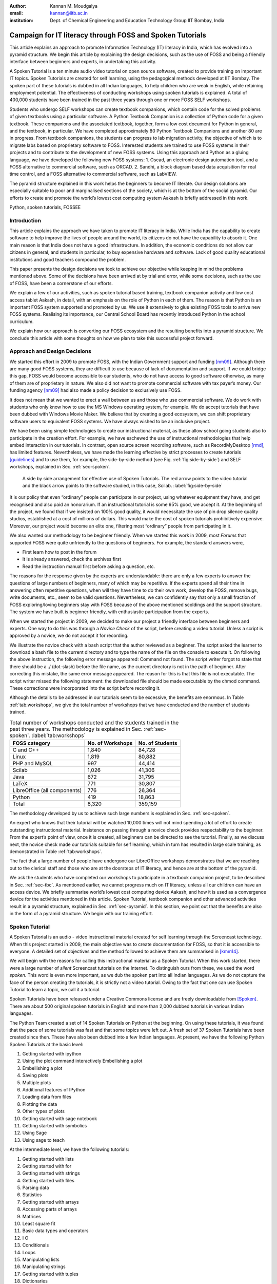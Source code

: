 :Author: Kannan M. Moudgalya
:email: kannan@iitb.ac.in
:institution: Dept. of Chemical Engineering and Education Technology Group IIT Bombay, India

================================================================
Campaign for IT literacy through FOSS and Spoken Tutorials
================================================================


.. class:: abstract

  This article explains an approach to promote Information Technology (IT)
  literacy in India, which has evolved into a pyramid structure. We begin this
  article by explaining the design decisions, such as the use of FOSS and
  being a friendly interface between beginners and experts, in undertaking
  this activity.

  A Spoken Tutorial is a ten minute audio video tutorial on open source
  software, created to provide training on important IT topics. Spoken
  Tutorials are created for self learning, using the pedagogical methods
  developed at IIT Bombay. The spoken part of these tutorials is dubbed in all
  Indian languages, to help children who are weak in English, while retaining
  employment potential. The effectiveness of conducting workshops using spoken
  tutorials is explained. A total of 400,000 students have been trained in the
  past three years through one or more FOSS SELF workshops.

  Students who undergo SELF workshops can create textbook companions, which
  contain code for the solved problems of given textbooks using a particular
  software. A Python Textbook Companion is a collection of Python code for a
  given textbook. These companions and the associated textbook, together, form
  a low cost document for Python in general, and the textbook, in particular.
  We have completed approximately 80 Python Textbook Companions and another 80
  are in progress. From textbook companions, the students can progress to lab
  migration activity, the objective of which is to migrate labs based on
  proprietary software to FOSS. Interested students are trained to use FOSS
  systems in their projects and to contribute to the development of new FOSS
  systems. Using this approach and Python as a gluing language, we have
  developed the following new FOSS systems: 1. Oscad, an electronic design
  automation tool, and a FOSS alternative to commercial software, such as
  ORCAD. 2. Sandhi, a block diagram based data acquisition for real time
  control, and a FOSS alternative to commercial software, such as LabVIEW.

  The pyramid structure explained in this work helps the beginners to become
  IT literate. Our design solutions are especially suitable to poor and
  marginalised sections of the society, which is at the bottom of the social
  pyramid. Our efforts to create and promote the world’s lowest cost computing
  system Aakash is briefly addressed in this work.

.. class:: keywords

    Python, spoken tutorials, FOSSEE

Introduction
============

This article explains the approach we have taken to promote IT literacy
in India. While India has the capability to create software to help
improve the lives of people around the world, its citizens do not have
the capability to absorb it. One main reason is that India does not have
a good infrastructure. In addition, the economic conditions do not allow
our citizens in general, and students in particular, to buy expensive
hardware and software. Lack of good quality educational institutions and
good teachers compound the problem.

This paper presents the design decisions we took to achieve our
objective while keeping in mind the problems mentioned above. Some of
the decisions have been arrived at by trial and error, while some
decisions, such as the use of FOSS, have been a cornerstone of our
efforts.

We explain a few of our activities, such as spoken tutorial based
training, textbook companion activity and low cost access tablet Aakash,
in detail, with an emphasis on the role of Python in each of them. The
reason is that Python is an important FOSS system supported and promoted
by us. We use it extensively to glue existing FOSS tools to arrive new
FOSS systems. Realising its importance, our Central School Board has
recently introduced Python in the school curriculum.

We explain how our approach is converting our FOSS ecosystem and the
resulting benefits into a pyramid structure. We conclude this article
with some thoughts on how we plan to take this successful project
forward.

Approach and Design Decisions
=============================

We started this effort in 2009 to promote FOSS, with the Indian Government
support and funding [nm09]_. Although there are many good FOSS systems, they
are difficult to use because of lack of documentation and support. If we could
bridge this gap, FOSS would become accessible to our students, who do not have
access to good software otherwise, as many of them are of proprietary in
nature. We also did not want to promote commercial software with tax payer’s
money. Our funding agency [nm09]_ had also made a policy decision to
exclusively use FOSS.

It does not mean that we wanted to erect a wall between us and those who
use commercial software. We do work with students who only know how to
use the MS Windows operating system, for example. We do accept tutorials
that have been dubbed with Windows Movie Maker. We believe that by
creating a good ecosystem, we can shift proprietary software users to
equivalent FOSS systems. We have always wished to be an inclusive
project.

We have been using simple technologies to create our instructional material,
as these allow school going students also to participate in the creation
effort. For example, we have eschewed the use of instructional methodologies
that help embed interaction in our tutorials. In contrast, open source screen
recording software, such as RecordMyDesktop [rmd]_, has limited features.
Nevertheless, we have made the learning effective by strict processes to
create tutorials [guidelines]_ and to use them, for example, the side-by-side
method (see Fig. :ref:`fig:side-by-side`) and SELF workshops, explained in
Sec. :ref:`sec-spoken`.

.. figure:: side-by-side.jpg
   :alt: A side by side arrangement for effective use of Spoken Tutorials.

   A side by side arrangement for effective use of Spoken Tutorials. The red
   arrow points to the video tutorial and the black arrow points to the
   software studied, in this case, Scilab. :label:`fig:side-by-side`

It is our policy that even “ordinary” people can participate in our
project, using whatever equipment they have, and get recognised and also
paid an honorarium. If an instructional tutorial is some 95% good, we
accept it. At the beginning of the project, we found that if we insisted
on 100% good quality, it would necessitate the use of pin drop silence
quality studios, established at a cost of millions of dollars. This
would make the cost of spoken tutorials prohibitively expensive.
Moreover, our project would become an elite one, filtering most
“ordinary” people from participating in it.

We also wanted our methodology to be beginner friendly. When we started
this work in 2009, most *Forums* that supported FOSS were quite
unfriendly to the questions of beginners. For example, the standard
answers were,

-  First learn how to post in the forum

-  It is already answered, check the archives first

-  Read the instruction manual first before asking a question, etc.

The reasons for the response given by the experts are understandable:
there are only a few experts to answer the questions of large numbers of
beginners, many of which may be repetitive. If the experts spend all
their time in answering often repetitive questions, when will they have
time to do their own work, develop the FOSS, remove bugs, write
documents, etc., seem to be valid questions. Nevertheless, we can
confidently say that only a small fraction of FOSS exploring/loving
beginners stay with FOSS because of the above mentioned scoldings and
the support structure. The system we have built is beginner friendly,
with enthusiastic participation from the experts.

When we started the project in 2009, we decided to make our project a
friendly interface between beginners and experts. One way to do this was
through a *Novice Check* of the script, before creating a video
tutorial. Unless a script is approved by a novice, we do not accept it
for recording.

We illustrate the novice check with a bash script that the author
reviewed as a beginner. The script asked the learner to download a bash
file to the current directory and to type the name of the file on the
console to execute it. On following the above instruction, the following
error message appeared: Command not found. The script writer forgot to
state that there should be a ./ (dot-slash) before the file name, as the
current directory is not in the path of beginner. After correcting this
mistake, the same error message appeared. The reason for this is that
this file is not executable. The script writer missed the following
statement: the downloaded file should be made executable by the chmod
command. These corrections were incorporated into the script before
recording it.

Although the details to be addressed in our tutorials seem to be excessive,
the benefits are enormous. In Table :ref:`tab:workshops`, we give the total
number of workshops that we have conducted and the number of students trained.

.. table:: Total number of workshops conducted and the students trained in the past three years. The methodology is explained in Sec. :ref:`sec-spoken`. :label:`tab:workshops`

    +--------------------------------+--------------------+-------------------+
    | FOSS category                  | No. of Workshops   | No. of Students   |
    +================================+====================+===================+
    | C and C++                      | 1,840              | 84,728            |
    +--------------------------------+--------------------+-------------------+
    | Linux                          | 1,819              | 80,882            |
    +--------------------------------+--------------------+-------------------+
    | PHP and MySQL                  | 997                | 44,414            |
    +--------------------------------+--------------------+-------------------+
    | Scilab                         | 1,026              | 41,306            |
    +--------------------------------+--------------------+-------------------+
    | Java                           | 672                | 31,795            |
    +--------------------------------+--------------------+-------------------+
    | LaTeX                          | 771                | 30,807            |
    +--------------------------------+--------------------+-------------------+
    | LibreOffice (all components)   | 776                | 26,364            |
    +--------------------------------+--------------------+-------------------+
    | Python                         | 419                | 18,863            |
    +--------------------------------+--------------------+-------------------+
    | Total                          | 8,320              | 359,159           |
    +--------------------------------+--------------------+-------------------+



The methodology developed by us to achieve such large numbers is
explained in Sec. :ref:`sec-spoken`.

An expert who knows that their tutorial will be watched 10,000 times
will not mind spending a lot of effort to create outstanding
instructional material. Insistence on passing through a novice check
provides respectability to the beginner. From the expert’s point of
view, once it is created, all beginners can be directed to see the
tutorial. Finally, as we discuss next, the novice check made our
tutorials suitable for self learning, which in turn has resulted in
large scale training, as demonstrated in Table :ref:`tab:workshops`.

The fact that a large number of people have undergone our LibreOffice
workshops demonstrates that we are reaching out to the clerical staff
and those who are at the doorsteps of IT literacy, and hence are at the
bottom of the pyramid.

We ask the students who have completed our workshops to participate in a
textbook companion project, to be described in Sec. :ref:`sec-tbc`. As
mentioned earlier, we cannot progress much on IT literacy, unless all
our children can have an access device. We briefly summarise world’s
lowest cost computing device Aakash, and how it is used as a convergence
device for the activities mentioned in this article. Spoken Tutorial,
textbook companion and other advanced activities result in a pyramid
structure, explained in Sec. :ref:`sec-pyramid`. In this section, we point
out that the benefits are also in the form of a pyramid structure. We
begin with our training effort.


.. _sec-spoken:

Spoken Tutorial
================

A Spoken Tutorial is an audio - video instructional material created for
self learning through the Screencast technology. When this project
started in 2009, the main objective was to create documentation for
FOSS, so that it is accessible to everyone. A detailed set of objectives
and the method followed to achieve them are summarised in [kmm14]_.

We will begin with the reasons for calling this instructional material
as a Spoken Tutorial. When this work started, there were a large number
of *silent* Screencast tutorials on the Internet. To distinguish ours
from these, we used the word *spoken*. This word is even more important,
as we dub the spoken part into all Indian languages. As we do not
capture the face of the person creating the tutorials, it is strictly
not a video tutorial. Owing to the fact that one can use Spoken Tutorial
to learn a topic, we call it a tutorial.

Spoken Tutorials have been released under a Creative Commons license and are
freely downloadable from [Spoken]_. There are about 500 original spoken
tutorials in English and more than 2,000 dubbed tutorials in various Indian
languages.

The Python Team created a set of 14 Spoken Tutorials on Python at the
beginning. On using these tutorials, it was found that the pace of some
tutorials was fast and that some topics were left out. A fresh set of 37
Spoken Tutorials have been created since then. These have also been
dubbed into a few Indian languages. At present, we have the following
Python Spoken Tutorials at the basic level:

#. Getting started with ipython

#. Using the plot command interactively Embellishing a plot

#. Embellishing a plot

#. Saving plots

#. Multiple plots

#. Additional features of IPython

#. Loading data from files

#. Plotting the data

#. Other types of plots

#. Getting started with sage notebook

#. Getting started with symbolics

#. Using Sage

#. Using sage to teach

At the intermediate level, we have the following tutorials:

#. Getting started with lists

#. Getting started with for

#. Getting started with strings

#. Getting started with files

#. Parsing data

#. Statistics

#. Getting started with arrays

#. Accessing parts of arrays

#. Matrices

#. Least square fit

#. Basic data types and operators

#. I O

#. Conditionals

#. Loops

#. Manipulating lists

#. Manipulating strings

#. Getting started with tuples

#. Dictionaries

#. Sets

At the advanced level, we have the following tutorials:

#. Getting started with functions

#. Advanced features of functions

#. Using python modules

#. Writing python scripts

#. Testing and debugging

Spoken tutorials are created for self learning. The side-by-side method,
illustrated in Fig. :ref:`fig:side-by-side` is recommended for the effective
use of spoken tutorials [kmm14]_. The learner is supposed to reproduce all the
steps demonstrated in the tutorial. To achieve this, all supplementary
material required for a tutorial are provided. We illustrate this with
the Python Spoken Tutorial, loading data from files. In
Fig. :ref:`fig:st-resources`, in the command line, cat of the file primes.txt
is demonstrated. By clicking the Code files link, shown with a red
arrow, one may download the required files. In the figure, we have shown
the window that pops up when the Code files link is clicked. This popped
up window asserts the availability of the file prime.txt and also other
files that are required for this tutorial. By clicking the link Video,
also at the second last line of this figure, one can download the
tutorial for offline use.

.. figure:: st-resources.jpg
   :alt: Resources available for a spoken tutorial.

   Resources available for a spoken tutorial explained with an example. The
   file used in the tutorial is available through the *Code files* link,
   indicated by an arrow. On clicking this link, the available code files are
   displayed in a new window. :label:`fig:st-resources`

As these are created for self learning, and are freely downloadable, one
should be able to learn from spoken tutorials directly from the website
[Spoken]_. Nevertheless, there are many reasons why we have been conducting
organised workshops [kmm14]_ using spoken tutorials. As these are created for
self learning, a domain expert is not required to explain the use of spoken
tutorials - a volunteer can organise these workshops. Based on trial and
error, we have decided that our workshops should be of two hour duration and
should be conducted as SELF workshops, as mentioned previously. Although these
workshops are of only two hour duration, quite a bit can be learnt in a two
hour workshop. For example, by no other method can a beginner learn LaTeX
topics, such as compilation, letter writing, report writing, mathematical
typesetting and introduction to beamer, in a two hour workshop
[kmm11-TUGboat]_. Although no domain experts may be available during these
workshops, one may get their questions answered through a specifically
designed forum [forums]_.

Most students in India do not have access to good bandwidth and hence cannot
access our web page. As a result, we need to provide the tutorials for offline
use. In the previous paragraph, we have explained how to download a single
video. To be consistent with our ethos, we have implemented a tool that allows
the creation of an image consisting of many tutorials and downloading it for
offline use. On choosing at [Spoken]_, Software Training :math:`>` Download
Tutorials :math:`>` Create your own disk image, one reaches the page shown in
Fig. :ref:`fig:mk-image`. Through this shopping cart like facility, we can
create an image consisting of different FOSS families of spoken tutorials, in
languages of one’s choice. In this figure, one can see that the Python spoken
tutorials in English and Tamil have been selected and these will take up about
680 MB. One may add many more FOSS categories, in one or more languages to the
Selected Items list. Once all required tutorials are selected, one may click
the Submit button. The image consisting of all the tutorials will be download
as a zip file. On unzipping this file and opening the index.html file
contained therein in a web browser, such as Firefox, all the selected videos
can be played from the local drive. This zip file can be copied to all
computer systems that are meant to be used in a workshop.

.. figure:: mk-image.jpg
   :alt: Automatic CD content creation facility.

   The automatic CD content creation facility, available through [Spoken]_, by
   clicking Software Training :math:`>` Download Tutorials :math:`>` Create
   your own disk image. One can see that English and Tamil versions of Python
   tutorials are selected, with a size estimate of about 680 MB.
   :label:`fig:mk-image`

The Spoken Tutorial Team helps conduct SELF workshops [events-team]_. The
workshops are offered on about 20 topics, such as Python, Scilab, C, C++,
Java, LibreOffice, LaTeX, PHP, Oscad and GNU/Linux. Organisers of SELF
workshops at different institutions download the required spoken tutorials
using the facility explained through Fig. :ref:`fig:mk-image`, install the
software to learn and ensure that the computer system, audio/video player and
the head phone are in working condition. These organised workshops create a
conducive ecosystem to learn through spoken tutorials.

During a two hour workshop, one may not learn all the tutorials. After the
workshop, the students are encouraged to download the tutorials and to
practise by themselves at their home or office. The learners can post their
difficulties, if any, on the Spoken Tutorial Forum [forums]_ based on the time
line of a spoken tutorial. This special forum helps even beginners to locate
previous discussions relating to spoken tutorials. An online exam is conducted
a few weeks after the workshop and the participants who pass the exam are
provided with certificates.

It is possible to get details of SELF workshops conducted by our team. In
[python-ws-info]_, one can see summary details of the Python workshops that
have taken place in the state of Gujarat. One can reach this information on
[Spoken]_ by clicking the map of India, choosing Gujarat and sorting the
result by FOSS. A screenshot is given in Fig. :ref:`fig:python-workshop-info`.
In this figure, we have shown a red rectangle around a particular workshop
that took place in Surat on 12 July 2013. By clicking the lens symbol, one can
see the details of where the workshop took place, who conducted this workshop
and so on. When the number of students who attended this workshop is shown in
red (in this case, it is 51), it means that they have given their feedback. By
clicking the number in red, one may locate the feedback given by students. A
typical feedback is shown in Fig. :ref:`fig:feedback`.

.. figure:: python-workshop-info.jpg
   :alt: Summary of Python workshops.

   Summary of Python workshops, obtained by clicking the India map in
   [Spoken]_, choosing Gujarat and then sorting by FOSS.
   :label:`fig:python-workshop-info`

.. figure:: feedback.jpg
   :alt: Feedback given by a student.

   Feedback given by a student of Shree Swami Atmanand Saraswati
   Institute of Technology, Surat, Gujarat. :label:`fig:feedback`

We present some statistics of the people who have undergone Python SELF
workshops. The number of SELF workshops conducted until now is 417,
training close to 19,000 students, with 9,300 of them being girls. It is
interesting because generally girls do not take up programming in large
numbers, here it is almost 50%. Python SELF workshops have taken place
in 23 states of India. Year wise break up of workshops is given in
Table :ref:`tab:pythonWSstat`.

.. table:: Python SELF workshops, yearly statistics :label:`tab:pythonWSstat`

    +---------+--------------------+-------------------+
    | Year    | No. of workshops   | No. of students   |
    +=========+====================+===================+
    | 2011    | 21                 | 945               |
    +---------+--------------------+-------------------+
    | 2012    | 144                | 6,562             |
    +---------+--------------------+-------------------+
    | 2013    | 116                | 4,857             |
    +---------+--------------------+-------------------+
    | 2014    | 138                | 6,499             |
    +---------+--------------------+-------------------+
    | Total   | 419                | 18,863            |
    +---------+--------------------+-------------------+


It should be pointed out that less than one half of the year is over in
2014.

The Python SELF workshops are effective. We have the following
testimonials:

    Through this workshop one can easily understand the basics of python,
    which in turn can develop an interest in one’s mind to learn more about
    python. Thank you very much for this wonderful workshop.

    -- Brindersingh - Guru Nanak Institute of Technology, West Bengal

    Got the initiative of how to work on python that makes the programming
    comparative easy. Apart from this, graphical representation of
    mathematical formulation is quite good.

    -- Abhishek Bhargava - Institute of Engineering & Technology, Alwar

    It is a very efficient way of learning new languages as the videos seem to
    be practical and help the learning of the language along with examples.

    -- Mahima - Jaypee University of Information Technology, Himachal Pradesh

Our website [Spoken]_ is becoming popular. Fig. :ref:`fig:yr-stat` gives
details of page views on our website. One can see that the number of page
views are doubling every year. The number of people who benefit from our work
is much higher than the numbers indicated in this figure. This is because,
there are a lot of students in India who access our material through offline
mechanisms, as explained earlier. For example, even though more than 80,000
students have undergone SELF workshops on Linux (Table :ref:`tab:workshops`),
the largest number of times any Linux video is seen is only about 2,500. It
seems that the equivalent number of page views on our page is at least ten
times the number indicated in Fig. :ref:`fig:yr-stat`.

.. figure:: hist-24-june-2014.jpg
   :alt: Number of page views since the beginning of this website.

   Number of page views on [Spoken]_, since the beginning of this website. As
   there are many offline viewers in India, the effective number of page views
   may be considered to be at least twice these numbers. :label:`fig:yr-stat`

A student who is trained through a SELF workshop is ready to contribute
to the society. A textbook companion is the easiest way for them to
contribute and in the process also get rewarded. This is explained in
the next section.

.. _sec-tbc:

Textbook Companion Project
==========================

One of the major shortcomings of FOSS tools is the lack of
documentation. Proprietary software creators can deploy a lot of money
and other resources to develop good documentation. We explain now how we
have addressed this important issue through Textbook Companions.

We wanted to create documents for FOSS using India’s abundantly
available work force, namely, students. Unfortunately, creating a
document requires mature people. Students are good in writing programs,
not documents. We explored the possibility of addressing this by solving
the inverse problem: ask the students to write programs for existing
documents. Textbooks can be considered as good documents. After doing a
pilot with six students from different parts of India in the summer of
2010, we came up with the formula of one student, one month, one
textbook companion.

Textbook companion (TBC) activity creates code for solved examples of
standard textbooks using FOSS. These are created by students and the
faculty of colleges from different parts of India. Students who create
these books are given an honorarium of Rs. 10,000 for each companion and
their teachers who help review are given an honorarium of Rs. 5,000 per
companion.

If anyone wants to understand what a program does, all that they have to
do is to go through the corresponding example in the associated
textbook. If TBCs are available for all textbooks used in educational
programmes, students and teachers would not need proprietary software,
at least for classroom use.

This programme is so flexible that almost anyone can contribute to the
Python Textbook Companion (PTC) activity: from students to corporates,
teachers and freelancers. They can choose a textbook of their choice
from engineering, science or social sciences, the only requirement being
that Python being suitable to solve the example problems. Upon
successful completion of a PTC, the participant is awarded with a
certificate and a handsome honorarium. PTCs are presented in the form of
IPython Notebooks.

The PTC interface [PTC]_ displays all the completed books together with a
screen-shot of code snippets, so that the user can easily download the PTC of
their interest. The interface also allows the users to view all the codes of a
chapter as an IPyton notebook, which makes learning python easy.

We use the following process to develop a PTC:

#. A student uploads Python code for the examples of one of the chapters
   of a chosen textbook. They should ensure that this book is not
   already completed nor under progress. They should also propose two
   other textbooks for PTC creation, in case the one they selected is
   already allocated to someone else.

#. Based on the Python code received for one chapter, our reviewers
   decide whether the student knows sufficient Python to complete the
   PTC. In case the selected textbook is already allocated to someone
   else, one of the other two chosen books is assigned. The student is
   given a time period of three months to complete the PTC.

#. The student has to upload the Python code in a specified format, on
   our portal.

#. Our reviewers check the correctness of the submitted code. They check
   whether the answers given by the code agree with those given in the
   textbooks.

#. Students who get all the code correct during the first review itself
   get a bonus, in addition to the honorarium mentioned above. Those who
   increase the work of reviewers by submitting wrong code are penalised
   and their honorarium gets reduced.

We currently have PTCs in the following categories: Fluid Mechanics,
Chemical Engineering, Thermodynamics, Mechanical Engineering, Signal
Processing, Digital Communications, Electrical Technology, Mathematics &
Pure Science, Analog Electronics, Computer Programming and others.
Currently, there are 80 completed PTCs and 80 are in progress. PTCs so
created are available for free download at [PTC]_.

The creators of PTC learn Python in a practical and effective way. One
may see below testimonials from a few of the participants:

    I experienced that even an inexperienced person can do
    coding/programming. I gradually got to advance my skills in python
    as I approached further in it. I got the IIT-B certifcate, plus i
    got paid a handsome amount of cheque after completion which was good
    enough for me at then.
    --  Amitesh Kumar

    The FOSSE-Textbook Companion Project has been a scintillating point in my
    career. It has been instrumental in tuning my programming and presentation
    skills. It provided an ideal forum for me to learn Python and contribute
    to the open source community.
    -- Abhiram Padu

    I learnt python from Spoken-Tutorials available on the
    website.The Python TBC team also helped me a lot in starting my
    internship. Till now,I have completed 3 TBCs and now,I know pretty
    much about python. I plan to take this project forward and Python is
    really helping me shine my resume.
    -- Deepak Shakya

    This internship provided me a perfect platform and environment to learn
    python.It helped me to incorporate both my ideas and practical work skills
    to the best.Especially,those concepts of C which are not present in python
    gave me an awesome experience.Moreover, experience gained from it will
    make me capable of facing and overcoming the upcoming challenges under its
    applications.
    -- Ramgopal Pandey



We would like to point out some of the processes we have followed in the
creation of PTC. Initially we tried to use the Sprint route to create
PTCs. This involved a few people jointly coding all the problems,
including unsolved problems, of a given book in one sitting. Solving
unsolved problems made the task difficult. A book could not be completed
in one session and those who coded for a part of the textbook did not
come back. There was also no ownership of the activity as many people
were involved in one book. In contrast, the Scilab group used the
approach explained previously and found it to be more effective, and
more productive: there are 377 completed Scilab TBC and 266 are in
progress. As a result, the Python group also changed the strategy for
the creation of PTCs and this has yielded good results, as explained
above. We are also in the process of contacting all who created Scilab
TBC urging them to take up the PTC work.

The FOSSEE project at IIT Bombay [FOSSEE]_ supports the following FOSS
systems: Python, Scilab, OpenFOAM, COIN-OR, Oscad (a locally developed for
Electronic Design Automation and a FOSS alternative to OrCAD) and Sandhi (a
FOSS alternative to LabVIEW). We are in the process of creating TBCs for all
of these systems.

Aakash: World’s lowest cost computing device
============================================

The agency that funded our FOSS promotion projects has created several
e-content resources. It has also provided large amounts of bandwidth to
educational institutions. These two do not get utilised effectively if
the students do not have an affordable access device. If a student does
not have an access device, they cannot participate in some of our
projects. This affects their learning, while simultaneously resulting in
loss of possible honorarium income. Aakash is the result of our efforts
to address this problem [mpsv13]_, [sp13]_.

Aakash has indeed become a convergence device for our projects. Spoken
Tutorials can be played on Aakash, see Fig. :ref:`fig:spoken-aakash`.

.. figure:: spoken-aakash.png
   :alt: Spoken Tutorials run on Aakash

   Spoken Tutorials run on Aakash :label:`fig:spoken-aakash`

We have ported iPython notebook on Aakash, see Fig. :ref:`fig:iPython`.

.. figure:: iPython-nb.jpg
   :alt: iPython runs on Aakash

   iPython runs on Aakash :label:`fig:iPython`

A PTC running on Aakash is shown in Fig. :ref:`fig:aakash-portrait`.

.. figure:: aakash-portrait.jpg
   :alt: A Python Textbook Companion on Aakash.

   A Python Textbook Companion on Aakash, the world’s lowest cost
   computing device. :label:`fig:aakash-portrait`


.. _sec-pyramid:

Pyramid Structure
=================

In this section, we explain how our FOSS efforts help result in a
pyramid structure of trained students. We train the students with spoken
tutorials and ask them to contribute to textbook companions. After this,
the students are ready to participate in lab migration, explained next.

We have realised that so long as a proprietary software is used in a
lab, it cannot ever be replaced, even if one succeeds in theory classes,
say through textbook companions. The FOSSEE team helps migrate
commercial software based labs to FOSS. Once a faculty member in a
college wants to migrate a lab to FOSS, we ask them or others in our
network to come up with the required code in an equivalent FOSS and pay
an honorarium. This code is made available to the public. An example of
this project is migrating Matlab based labs to Scilab.

We will now explain a lab migration project based on SimPy, an open
source platform-independent toolkit for simulation, released under GNU
GPL. SimPy is a open source alternative to commercial simulation
packages such as AnyLogic, Arena, Witness, ExtendSim, Quest, FlexSim,
all of which are expensive even for academic use. Many colleges offer
courses and/or labs on simulation modeling, and are currently using one
or more of the above commercial packages. This lab migration work has
just begun.

The next complicated task we have recently undertaken is to help our
students do full projects using the FOSS that we support. Here is a
feedback from a student who completed his Master’s thesis using Oscad:

    With intensive cooperation and guidance on Oscad EDA tool, from all
    of You, I have completed the project on “Design and Performance
    Analyis of OTA based SNR Meter” successfully and also submitted the
    project report today. Sincere thanks to all of You. Oscad is really
    user friendly and also highly accurate which is the main reason for
    completion of the project so smoothly.

    We at Mangalore Institute of Technology and Engineering have
    decided to use Oscad for two of the labs “Linear Integrated Circuits
    and Analog communication” and “Power Electronics” labs. Your support
    is very much needed mainly for power electronics lab. Hope you will
    provide it. Thanks a lot.
    -- Harish Bhat

The next task is to help improve the FOSS itself or to use the FOSS to create
new software. Typically, existing FOSS tools are used to create new FOSS
systems. Python turns out to be an excellent gluing solution. We have used
Python extensively in the creation of Oscad [oscad-book]_, [oscad-lj]_. We are
using Python extensively, once again, in the creation of Sandhi, a FOSS
alternative to LabVIEW. Sandhi is yet to be released to the public. We have
been using Python also to create online evaluation software to administer post
SELF workshop tests.

The next level in this progression is possibly entrepreneurship. We are
exploring the viability of it. At present we train about 200,000
students a year through SELF workshops. We expect about 1% of them to be
good, possibly as a result of our FOSS promotion efforts. If 10% of them
are interested in becoming entrepreneurs, we will have about 200 people
to train. Initial enquiries convince us that many groups that want to
promote entrepreneurship may possibly be interested in working with our
selection. We believe that we can generate an army of entrepreneurs. If
we succeed in this endeavour, we would really have achieved a pyramid
structure.

The benefits of our effort are also in a pyramid structure. At the
lowest level, the learners get IT literacy. At the next level, we have
students passing exams, because of our training material, see a
testimonial:

    In my college, one of the students in btech 3rd year 1st sem was
    having a makeup exam and and he was looking for guidance in learning
    Java. We gave the spoken-tutorial CD material on Java, and gave
    explanation on the contents of the CD. After the exam he came and
    told that the spoken tutorial CD on java helped him a lot and that
    he developed confidence in Java by going thru all the tutorials and
    doing the assignments. He also told that the video tutorials cleared
    most of his doubts on java and helped him in passing the makeup
    exam.
    -- Prof. K. V. Nagarjuna, Sree Dattha Inst. of Engg. and Science

Then, there are several levels of employment, starting from routine IT
work, all the way up to work in niche areas, with attractive salaries.
Finally, there is a possibility of one starting one’s own company.

Conclusions and Future Work
===========================

This work has summarised how the FOSS promotion work we started in 2009
has evolved into a massive training programme that caters to the bottom
of the pyramid and also to those at the top. Given that our approach has
worked for IT skills development, we are exploring the possibility of
replicating this method to other skills development areas as well. It
will be great if we can succeed in this, as India has a big shortage of
skilled personnel and a large number youngsters who want employment. The
training may have to start at school level and this is an order of
magnitude larger problem. Finally, all our material and processes are in
the open and are available to FOSS enthusiasts all over the world.

Abbreviations
==============

+--------+---------------------------------+
| IT     | Information Technology          |
+--------+---------------------------------+
| FOSS   | Free and open source software   |
+--------+---------------------------------+
| PTC    | Python Textbook Companion       |
+--------+---------------------------------+
| TBC    | Textbook Companion              |
+--------+---------------------------------+
| ST     | Spoken Tutorial                 |
+--------+---------------------------------+

Acknowledgements
=================

The work reported in this article has been carried out by the 100+ staff
members of the FOSSEE and Spoken Tutorial teams. The author wishes to
acknowledge the contributions of the Principal Investigators of these
projects. The author wants to thank Prabhu Ramachandran for his help in
converting this article to the required format.

References
==========

.. [nm09] Ministry of Human Resource Development. National mission on
   education through ICT. http://www.sakshat.ac.in, Last seen on 11 Feb. 2014.

.. [rmd] recordMyDesktop Team.,
   http://sourceforge.net/projects/recordmydesktop/, Last seen on 27 June
   2014.

.. [guidelines] Spoken Tutorial Team. Guidelines to create spoken tutorials.
   See http://process.spoken-tutorial.org/index.php/FOSS_Stages/Checklist,
   seen on 11 Feb. 2014.

.. [kmm14] K. M. Moudgalya. Pedagogical and organisational issues in the
   campaign for it literacy through spoken tutorials. In R. Huang, Kinshuk,
   and N.-S. Chen, editors, *The new development of technology enhanced
   learning*, chapter 13. Springer-Verlag, Berlin Heidelberg, 2014.

.. [Spoken] Spoken Tutorial Project. Official web page.
   http://spoken-tutorial.org/, seen on 11 Feb. 2014.

.. [kmm11-TUGboat] K. M. Moudgalya. LaTeX Training through Spoken Tutorials.
   TUGboat, 32(3):251–257, 2011.

.. [forums] Spoken Tutorial Project. Online forum.
   http://forums.spoken-tutorial.org/, seen on 11 Feb. 2014.

.. [events-team] Spoken Tutorial Project. Events team contact details.
   http://process.spoken-tutorial.org/index.php/Software-Training#Organising_Workshops,
   seen on 29 June 2014.

.. [python-ws-info] Spoken Tutorial Team. List of python workshops in Gujarat.
   http://www.spoken-tutorial.org/completed_workshops_list/GUJ?page=42&sort=asc&order=FOSS,
   Last seen on 29 June 2014.

.. [PTC] Python Team. Python textbook companion. http://tbc-python.fossee.in,
   Seen on 19 June 2014.

.. [FOSSEE] FOSSEE Team. Free and open source software in education. http://fossee.in,
    Seen on 11 Feb. 2014.

.. [mpsv13] K. M. Moudgalya, D. B. Phatak, N. K. Sinha, and Pradeep Varma.
   Genesis of Aakash 2. CSI Communications, pages 21--23 and 29, Jan. 2013.
   Available at http://aakashlabs.org/media/pubs/genesis-reprint.pdf, seen on
   11 Feb. 2014.

.. [sp13] S. Patil and S. Patnaik. GNU/Linux on Aakash. CSI Communications,
   pages 28–31, July 2013. Available at
   http://aakashlabs.org/media/pubs/GNU_Linux_on_Aakash.pdf.

.. [oscad-book] Y. Save, R Rakhi, N. D. Shambulingayya, R. M. Rokade, A.
   Srivastava, M. R. Das, L. Pereira, S. Patil, S. Patnaik, and K. M.
   Moudgalya. Oscad: An open source EDA tool for circuit design, simulation,
   analysis and PCB design. Shroff Publishers, Mumbai, 2013.

.. [oscad-lj] R. Rakhi and K. M. Moudgalya. Oscad: open source computer aided
   design tool. Linux Journal, pages 96–113, May 2014.
